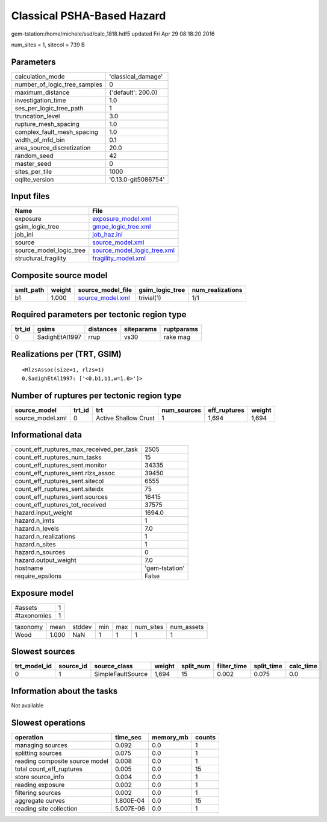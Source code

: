 Classical PSHA-Based Hazard
===========================

gem-tstation:/home/michele/ssd/calc_1818.hdf5 updated Fri Apr 29 08:18:20 2016

num_sites = 1, sitecol = 739 B

Parameters
----------
============================ ===================
calculation_mode             'classical_damage' 
number_of_logic_tree_samples 0                  
maximum_distance             {'default': 200.0} 
investigation_time           1.0                
ses_per_logic_tree_path      1                  
truncation_level             3.0                
rupture_mesh_spacing         1.0                
complex_fault_mesh_spacing   1.0                
width_of_mfd_bin             0.1                
area_source_discretization   20.0               
random_seed                  42                 
master_seed                  0                  
sites_per_tile               1000               
oqlite_version               '0.13.0-git5086754'
============================ ===================

Input files
-----------
======================= ============================================================
Name                    File                                                        
======================= ============================================================
exposure                `exposure_model.xml <exposure_model.xml>`_                  
gsim_logic_tree         `gmpe_logic_tree.xml <gmpe_logic_tree.xml>`_                
job_ini                 `job_haz.ini <job_haz.ini>`_                                
source                  `source_model.xml <source_model.xml>`_                      
source_model_logic_tree `source_model_logic_tree.xml <source_model_logic_tree.xml>`_
structural_fragility    `fragility_model.xml <fragility_model.xml>`_                
======================= ============================================================

Composite source model
----------------------
========= ====== ====================================== =============== ================
smlt_path weight source_model_file                      gsim_logic_tree num_realizations
========= ====== ====================================== =============== ================
b1        1.000  `source_model.xml <source_model.xml>`_ trivial(1)      1/1             
========= ====== ====================================== =============== ================

Required parameters per tectonic region type
--------------------------------------------
====== ============== ========= ========== ==========
trt_id gsims          distances siteparams ruptparams
====== ============== ========= ========== ==========
0      SadighEtAl1997 rrup      vs30       rake mag  
====== ============== ========= ========== ==========

Realizations per (TRT, GSIM)
----------------------------

::

  <RlzsAssoc(size=1, rlzs=1)
  0,SadighEtAl1997: ['<0,b1,b1,w=1.0>']>

Number of ruptures per tectonic region type
-------------------------------------------
================ ====== ==================== =========== ============ ======
source_model     trt_id trt                  num_sources eff_ruptures weight
================ ====== ==================== =========== ============ ======
source_model.xml 0      Active Shallow Crust 1           1,694        1,694 
================ ====== ==================== =========== ============ ======

Informational data
------------------
======================================== ==============
count_eff_ruptures_max_received_per_task 2505          
count_eff_ruptures_num_tasks             15            
count_eff_ruptures_sent.monitor          34335         
count_eff_ruptures_sent.rlzs_assoc       39450         
count_eff_ruptures_sent.sitecol          6555          
count_eff_ruptures_sent.siteidx          75            
count_eff_ruptures_sent.sources          16415         
count_eff_ruptures_tot_received          37575         
hazard.input_weight                      1694.0        
hazard.n_imts                            1             
hazard.n_levels                          7.0           
hazard.n_realizations                    1             
hazard.n_sites                           1             
hazard.n_sources                         0             
hazard.output_weight                     7.0           
hostname                                 'gem-tstation'
require_epsilons                         False         
======================================== ==============

Exposure model
--------------
=========== =
#assets     1
#taxonomies 1
=========== =

======== ===== ====== === === ========= ==========
taxonomy mean  stddev min max num_sites num_assets
Wood     1.000 NaN    1   1   1         1         
======== ===== ====== === === ========= ==========

Slowest sources
---------------
============ ========= ================= ====== ========= =========== ========== =========
trt_model_id source_id source_class      weight split_num filter_time split_time calc_time
============ ========= ================= ====== ========= =========== ========== =========
0            1         SimpleFaultSource 1,694  15        0.002       0.075      0.0      
============ ========= ================= ====== ========= =========== ========== =========

Information about the tasks
---------------------------
Not available

Slowest operations
------------------
============================== ========= ========= ======
operation                      time_sec  memory_mb counts
============================== ========= ========= ======
managing sources               0.092     0.0       1     
splitting sources              0.075     0.0       1     
reading composite source model 0.008     0.0       1     
total count_eff_ruptures       0.005     0.0       15    
store source_info              0.004     0.0       1     
reading exposure               0.002     0.0       1     
filtering sources              0.002     0.0       1     
aggregate curves               1.800E-04 0.0       15    
reading site collection        5.007E-06 0.0       1     
============================== ========= ========= ======